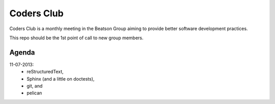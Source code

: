 Coders Club
===========

Coders Club is a monthly meeting in the Beatson Group aiming to provide better
software development practices.

This repo should be the 1st point of call to new group members.

Agenda
------

11-07-2013:
    * reStructuredText,
    * Sphinx (and a little on doctests),
    * git, and
    * pelican
